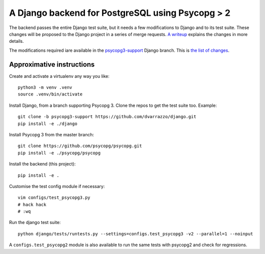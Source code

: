 A Django backend for PostgreSQL using Psycopg > 2
=================================================

The backend passes the entire Django test suite, but it needs a few
modifications to Django and to its test suite. These changes will be proposed
to the Django project in a series of merge requests. `A writeup`__ explains
the changes in more details.

.. __: https://www.psycopg.org/articles/2021/08/02/psycopg3-django-driver/

The modifications required iare available in the `psycopg3-support`__ Django
branch. This is `the list of changes`__.

.. __: https://github.com/dvarrazzo/django/tree/psycopg3-support
.. __: https://github.com/django/django/compare/stable/3.2.x...dvarrazzo:psycopg3-support


Approximative instructions
--------------------------

Create and activate a virtualenv any way you like::

    python3 -m venv .venv
    source .venv/bin/activate

Install Django, from a branch supporting Psycopg 3. Clone the repos to get the
test suite too. Example::

    git clone -b psycopg3-support https://github.com/dvarrazzo/django.git
    pip install -e ./django

Install Psycopg 3 from the master branch::

    git clone https://github.com/psycopg/psycopg.git
    pip install -e ./psycopg/psycopg

Install the backend (this project)::

        pip install -e .

Customise the test config module if necessary::

    vim configs/test_psycopg3.py
    # hack hack
    # :wq

Run the django test suite::

    python django/tests/runtests.py --settings=configs.test_psycopg3 -v2 --parallel=1 --noinput

A ``configs.test_psycopg2`` module is also available to run the same tests
with psycopg2 and check for regressions.
